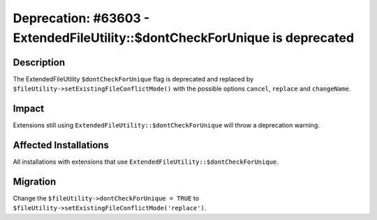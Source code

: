 ============================================================================
Deprecation: #63603 - ExtendedFileUtility::$dontCheckForUnique is deprecated
============================================================================

Description
===========

The ExtendedFileUtility ``$dontCheckForUnique`` flag is deprecated and replaced by ``$fileUtility->setExistingFileConflictMode()`` with the possible options ``cancel``, ``replace`` and ``changeName``.


Impact
======

Extensions still using ``ExtendedFileUtility::$dontCheckForUnique`` will throw a deprecation warning.


Affected Installations
======================

All installations with extensions that use ``ExtendedFileUtility::$dontCheckForUnique``.


Migration
=========

Change the ``$fileUtility->dontCheckForUnique = TRUE`` to ``$fileUtility->setExistingFileConflictMode('replace')``.